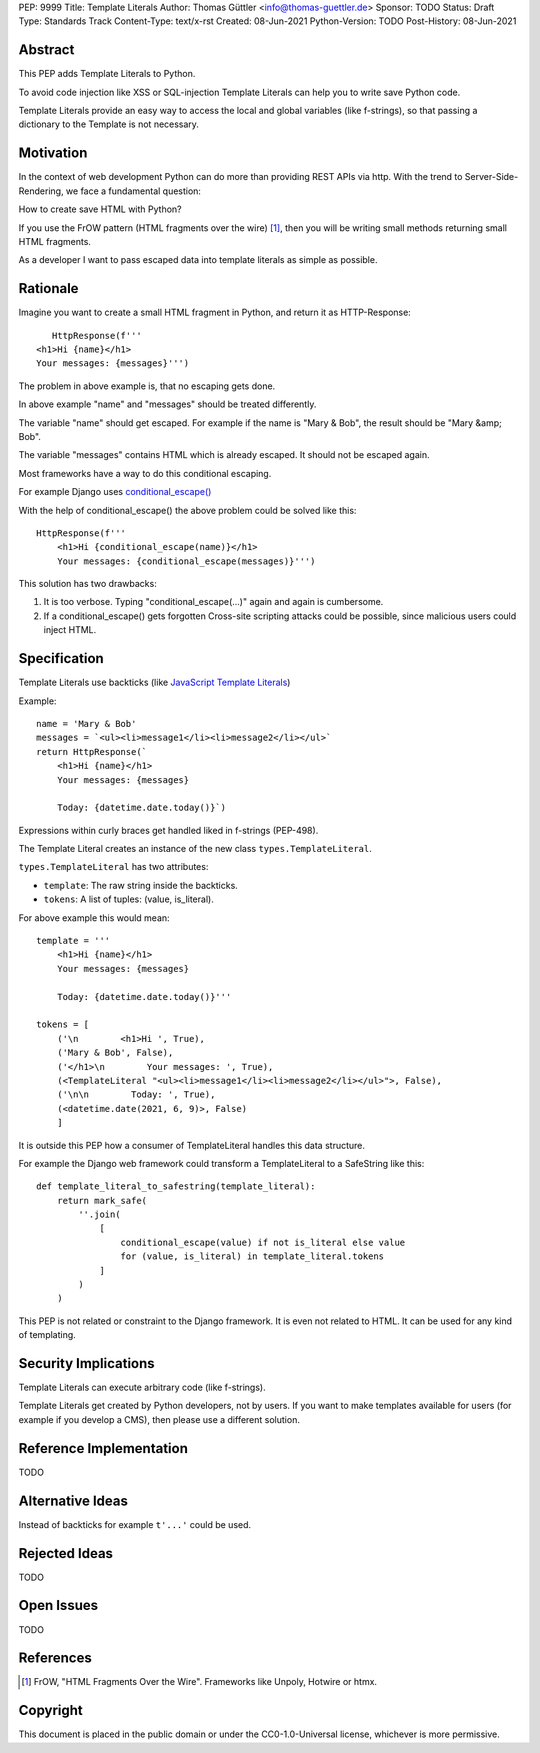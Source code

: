 PEP: 9999
Title: Template Literals
Author: Thomas Güttler <info@thomas-guettler.de>
Sponsor: TODO
Status: Draft
Type: Standards Track
Content-Type: text/x-rst
Created: 08-Jun-2021
Python-Version: TODO
Post-History: 08-Jun-2021


Abstract
========

This PEP adds Template Literals to Python.

To avoid code injection like XSS or SQL-injection Template Literals can help you to write
save Python code.

Template Literals provide an easy way to access the
local and global variables (like f-strings), so that
passing a dictionary to the Template is not necessary.

Motivation
==========

In the context of web development Python can do more than providing
REST APIs via http.  With the trend to Server-Side-Rendering,
we face a fundamental question:

How to create save HTML with Python?

If you use the FrOW pattern (HTML fragments over the wire) [#FrOW]_, then you
will be writing small methods returning small HTML fragments.

As a developer I want to pass escaped data into template literals as simple as possible.

Rationale
=========

Imagine you want to create a small HTML fragment in Python,
and return it as HTTP-Response::

    HttpResponse(f'''
 <h1>Hi {name}</h1>
 Your messages: {messages}''')

The problem in above example is, that no escaping gets done.

In above example "name" and "messages" should be treated differently.

The variable "name" should get escaped.  For example if the name is "Mary & Bob",
the result should be "Mary &amp; Bob".

The variable "messages" contains HTML which is already escaped.  It should
not be escaped again.

Most frameworks have a way to do this conditional escaping.

For example Django uses `conditional_escape()`_

With the help of conditional_escape() the above problem could be solved like this::


     HttpResponse(f'''
         <h1>Hi {conditional_escape(name)}</h1>
         Your messages: {conditional_escape(messages)}''')
 

This solution has two drawbacks:

1. It is too verbose.  Typing "conditional_escape(...)" again and again is cumbersome.
2. If a conditional_escape() gets forgotten Cross-site scripting attacks could be possible,
   since malicious users could inject HTML.


.. _conditional_escape():
  https://docs.djangoproject.com/en/3.2/ref/utils/#django.utils.html.conditional_escape


Specification
=============

Template Literals use backticks (like `JavaScript Template Literals`_)

Example::

    name = 'Mary & Bob'
    messages = `<ul><li>message1</li><li>message2</li></ul>`
    return HttpResponse(`
        <h1>Hi {name}</h1>
        Your messages: {messages}

        Today: {datetime.date.today()}`)

Expressions within curly braces get handled liked in f-strings (PEP-498).

The Template Literal creates an instance of the new class ``types.TemplateLiteral``.

``types.TemplateLiteral`` has two attributes:

* ``template``: The raw string inside the backticks.
* ``tokens``: A list of tuples: (value, is_literal).

For above example this would mean::

    template = '''
        <h1>Hi {name}</h1>
        Your messages: {messages}

        Today: {datetime.date.today()}'''

    tokens = [
        ('\n        <h1>Hi ', True),
        ('Mary & Bob', False),
        ('</h1>\n        Your messages: ', True),
        (<TemplateLiteral "<ul><li>message1</li><li>message2</li></ul>">, False),
        ('\n\n        Today: ', True),
        (<datetime.date(2021, 6, 9)>, False)
        ]

It is outside this PEP how a consumer of TemplateLiteral handles this data structure.


For example the Django web framework could transform a TemplateLiteral to a SafeString like this::

    def template_literal_to_safestring(template_literal):
        return mark_safe(
            ''.join(
                [
                    conditional_escape(value) if not is_literal else value
                    for (value, is_literal) in template_literal.tokens
                ]
            )
        )


This PEP is not related or constraint to the Django framework.  It is even not related to HTML.  It can
be used for any kind of templating.

.. _JavaScript Template Literals: https://developer.mozilla.org/en-US/docs/Web/JavaScript/Reference/Template_literals



Security Implications
=====================

Template Literals can execute arbitrary code (like f-strings).

Template Literals get created by Python developers, not by users.  If you want to make
templates available for users (for example if you develop a CMS), then please use a
different solution.


Reference Implementation
========================

TODO

Alternative Ideas
=================

Instead of backticks for example ``t'...'`` could be used.

Rejected Ideas
==============

TODO

Open Issues
===========

TODO


References
==========

.. [#FrOW] FrOW, "HTML Fragments Over the Wire". Frameworks like Unpoly, Hotwire or htmx.


Copyright
=========

This document is placed in the public domain or under the
CC0-1.0-Universal license, whichever is more permissive.



..
   Local Variables:
   mode: indented-text
   indent-tabs-mode: nil
   sentence-end-double-space: t
   fill-column: 70
   coding: utf-8
   End:
